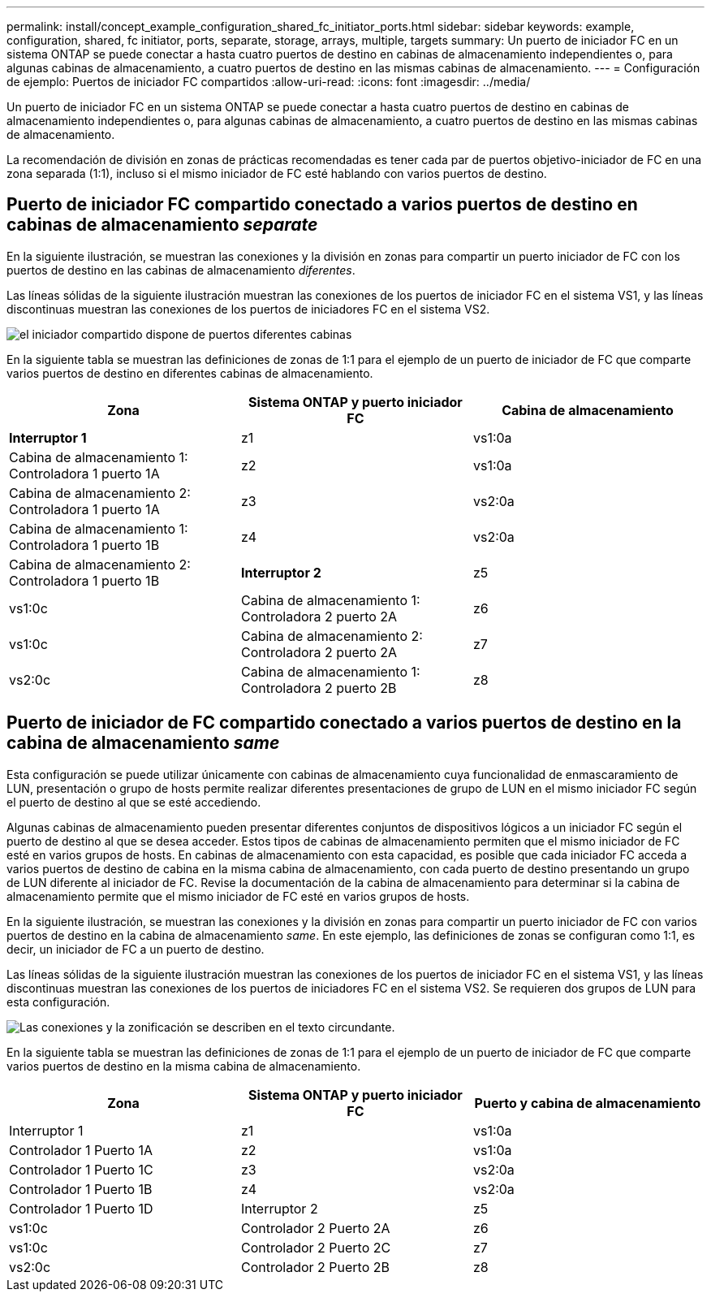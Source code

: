 ---
permalink: install/concept_example_configuration_shared_fc_initiator_ports.html 
sidebar: sidebar 
keywords: example, configuration, shared, fc initiator, ports, separate, storage, arrays, multiple, targets 
summary: Un puerto de iniciador FC en un sistema ONTAP se puede conectar a hasta cuatro puertos de destino en cabinas de almacenamiento independientes o, para algunas cabinas de almacenamiento, a cuatro puertos de destino en las mismas cabinas de almacenamiento. 
---
= Configuración de ejemplo: Puertos de iniciador FC compartidos
:allow-uri-read: 
:icons: font
:imagesdir: ../media/


[role="lead"]
Un puerto de iniciador FC en un sistema ONTAP se puede conectar a hasta cuatro puertos de destino en cabinas de almacenamiento independientes o, para algunas cabinas de almacenamiento, a cuatro puertos de destino en las mismas cabinas de almacenamiento.

La recomendación de división en zonas de prácticas recomendadas es tener cada par de puertos objetivo-iniciador de FC en una zona separada (1:1), incluso si el mismo iniciador de FC esté hablando con varios puertos de destino.



== Puerto de iniciador FC compartido conectado a varios puertos de destino en cabinas de almacenamiento _separate_

En la siguiente ilustración, se muestran las conexiones y la división en zonas para compartir un puerto iniciador de FC con los puertos de destino en las cabinas de almacenamiento _diferentes_.

Las líneas sólidas de la siguiente ilustración muestran las conexiones de los puertos de iniciador FC en el sistema VS1, y las líneas discontinuas muestran las conexiones de los puertos de iniciadores FC en el sistema VS2.

image::../media/shared_initiator_ports_different_arrays.gif[el iniciador compartido dispone de puertos diferentes cabinas]

En la siguiente tabla se muestran las definiciones de zonas de 1:1 para el ejemplo de un puerto de iniciador de FC que comparte varios puertos de destino en diferentes cabinas de almacenamiento.

|===
| Zona | Sistema ONTAP y puerto iniciador FC | Cabina de almacenamiento 


 a| 
*Interruptor 1*



 a| 
z1
 a| 
vs1:0a
 a| 
Cabina de almacenamiento 1: Controladora 1 puerto 1A



 a| 
z2
 a| 
vs1:0a
 a| 
Cabina de almacenamiento 2: Controladora 1 puerto 1A



 a| 
z3
 a| 
vs2:0a
 a| 
Cabina de almacenamiento 1: Controladora 1 puerto 1B



 a| 
z4
 a| 
vs2:0a
 a| 
Cabina de almacenamiento 2: Controladora 1 puerto 1B



 a| 
*Interruptor 2*



 a| 
z5
 a| 
vs1:0c
 a| 
Cabina de almacenamiento 1: Controladora 2 puerto 2A



 a| 
z6
 a| 
vs1:0c
 a| 
Cabina de almacenamiento 2: Controladora 2 puerto 2A



 a| 
z7
 a| 
vs2:0c
 a| 
Cabina de almacenamiento 1: Controladora 2 puerto 2B



 a| 
z8
 a| 
vs2:0c
 a| 
Cabina de almacenamiento 2: Controladora 2 puerto 2B

|===


== Puerto de iniciador de FC compartido conectado a varios puertos de destino en la cabina de almacenamiento _same_

Esta configuración se puede utilizar únicamente con cabinas de almacenamiento cuya funcionalidad de enmascaramiento de LUN, presentación o grupo de hosts permite realizar diferentes presentaciones de grupo de LUN en el mismo iniciador FC según el puerto de destino al que se esté accediendo.

Algunas cabinas de almacenamiento pueden presentar diferentes conjuntos de dispositivos lógicos a un iniciador FC según el puerto de destino al que se desea acceder. Estos tipos de cabinas de almacenamiento permiten que el mismo iniciador de FC esté en varios grupos de hosts. En cabinas de almacenamiento con esta capacidad, es posible que cada iniciador FC acceda a varios puertos de destino de cabina en la misma cabina de almacenamiento, con cada puerto de destino presentando un grupo de LUN diferente al iniciador de FC. Revise la documentación de la cabina de almacenamiento para determinar si la cabina de almacenamiento permite que el mismo iniciador de FC esté en varios grupos de hosts.

En la siguiente ilustración, se muestran las conexiones y la división en zonas para compartir un puerto iniciador de FC con varios puertos de destino en la cabina de almacenamiento _same_. En este ejemplo, las definiciones de zonas se configuran como 1:1, es decir, un iniciador de FC a un puerto de destino.

Las líneas sólidas de la siguiente ilustración muestran las conexiones de los puertos de iniciador FC en el sistema VS1, y las líneas discontinuas muestran las conexiones de los puertos de iniciadores FC en el sistema VS2. Se requieren dos grupos de LUN para esta configuración.

image::../media/shared_initiator_ports_same_array.gif[Las conexiones y la zonificación se describen en el texto circundante.]

En la siguiente tabla se muestran las definiciones de zonas de 1:1 para el ejemplo de un puerto de iniciador de FC que comparte varios puertos de destino en la misma cabina de almacenamiento.

|===
| Zona | Sistema ONTAP y puerto iniciador FC | Puerto y cabina de almacenamiento 


 a| 
Interruptor 1



 a| 
z1
 a| 
vs1:0a
 a| 
Controlador 1 Puerto 1A



 a| 
z2
 a| 
vs1:0a
 a| 
Controlador 1 Puerto 1C



 a| 
z3
 a| 
vs2:0a
 a| 
Controlador 1 Puerto 1B



 a| 
z4
 a| 
vs2:0a
 a| 
Controlador 1 Puerto 1D



 a| 
Interruptor 2



 a| 
z5
 a| 
vs1:0c
 a| 
Controlador 2 Puerto 2A



 a| 
z6
 a| 
vs1:0c
 a| 
Controlador 2 Puerto 2C



 a| 
z7
 a| 
vs2:0c
 a| 
Controlador 2 Puerto 2B



 a| 
z8
 a| 
vs2:0c
 a| 
Controlador 2 Puerto 2D

|===